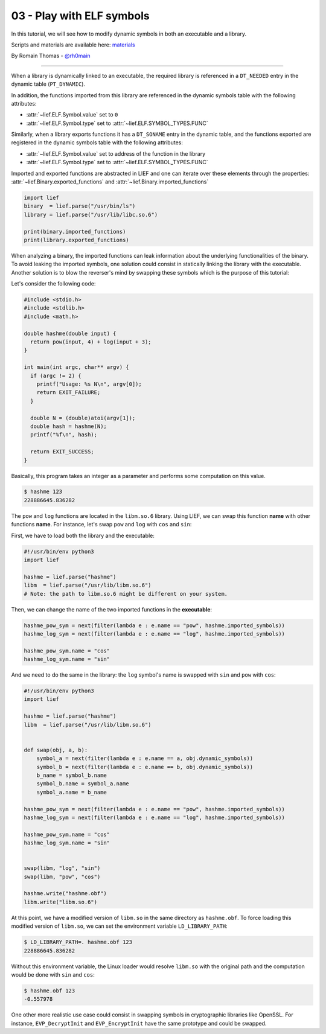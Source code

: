 03 - Play with ELF symbols
--------------------------

In this tutorial, we will see how to modify dynamic symbols in both an executable and a library.

Scripts and materials are available here: `materials <https://github.com/lief-project/tutorials/tree/master/03_ELF_change_symbols>`_


By Romain Thomas - `@rh0main <https://twitter.com/rh0main>`_

-----

When a library is dynamically linked to an executable, the required library is referenced in a ``DT_NEEDED`` entry in the
dynamic table (``PT_DYNAMIC``).

In addition, the functions imported from this library are referenced in the dynamic symbols table with the following attributes:

* :attr:`~lief.ELF.Symbol.value` set to ``0``
* :attr:`~lief.ELF.Symbol.type` set to :attr:`~lief.ELF.SYMBOL_TYPES.FUNC`

Similarly, when a library exports functions it has a ``DT_SONAME`` entry in the dynamic table, and the functions
exported are registered in the dynamic symbols table with the following attributes:

* :attr:`~lief.ELF.Symbol.value` set to address of the function in the library
* :attr:`~lief.ELF.Symbol.type` set to :attr:`~lief.ELF.SYMBOL_TYPES.FUNC`

Imported and exported functions are abstracted in LIEF and one can iterate over these elements through
the properties: :attr:`~lief.Binary.exported_functions` and :attr:`~lief.Binary.imported_functions`

.. code-block:: python

  import lief
  binary  = lief.parse("/usr/bin/ls")
  library = lief.parse("/usr/lib/libc.so.6")

  print(binary.imported_functions)
  print(library.exported_functions)


When analyzing a binary, the imported functions can leak information about the underlying functionalities of the binary.
To avoid leaking the imported symbols, one solution could consist in statically linking the library with the executable.
Another solution is to blow the reverser's mind by swapping these symbols which is the purpose of this tutorial:

Let's consider the following code:

.. code-block:: C

  #include <stdio.h>
  #include <stdlib.h>
  #include <math.h>

  double hashme(double input) {
    return pow(input, 4) + log(input + 3);
  }

  int main(int argc, char** argv) {
    if (argc != 2) {
      printf("Usage: %s N\n", argv[0]);
      return EXIT_FAILURE;
    }

    double N = (double)atoi(argv[1]);
    double hash = hashme(N);
    printf("%f\n", hash);

    return EXIT_SUCCESS;
  }

Basically, this program takes an integer as a parameter and performs some computation on this value.

.. code-block:: console

  $ hashme 123
  228886645.836282

.. image:: ../_static/tutorial/03/hashme.png
  :scale: 60 %
  :align: center


The ``pow`` and ``log`` functions are located in the ``libm.so.6`` library.
Using LIEF, we can swap this function **name** with other functions **name**.
For instance, let's swap ``pow`` and ``log`` with ``cos`` and ``sin``:

First, we have to load both the library and the executable:

.. code-block:: python

  #!/usr/bin/env python3
  import lief

  hashme = lief.parse("hashme")
  libm  = lief.parse("/usr/lib/libm.so.6")
  # Note: the path to libm.so.6 might be different on your system.

Then, we can change the name of the two imported functions in the **executable**:

.. code-block:: python

  hashme_pow_sym = next(filter(lambda e : e.name == "pow", hashme.imported_symbols))
  hashme_log_sym = next(filter(lambda e : e.name == "log", hashme.imported_symbols))

  hashme_pow_sym.name = "cos"
  hashme_log_sym.name = "sin"


And we need to do the same in the library: the ``log`` symbol's name is swapped with ``sin`` and ``pow`` with ``cos``:

.. code-block:: python

  #!/usr/bin/env python3
  import lief

  hashme = lief.parse("hashme")
  libm  = lief.parse("/usr/lib/libm.so.6")


  def swap(obj, a, b):
      symbol_a = next(filter(lambda e : e.name == a, obj.dynamic_symbols))
      symbol_b = next(filter(lambda e : e.name == b, obj.dynamic_symbols))
      b_name = symbol_b.name
      symbol_b.name = symbol_a.name
      symbol_a.name = b_name

  hashme_pow_sym = next(filter(lambda e : e.name == "pow", hashme.imported_symbols))
  hashme_log_sym = next(filter(lambda e : e.name == "log", hashme.imported_symbols))

  hashme_pow_sym.name = "cos"
  hashme_log_sym.name = "sin"


  swap(libm, "log", "sin")
  swap(libm, "pow", "cos")

  hashme.write("hashme.obf")
  libm.write("libm.so.6")

.. image:: ../_static/tutorial/03/hashme_obf.png
  :scale: 60 %
  :align: center


At this point, we have a modified version of ``libm.so`` in the same directory as ``hashme.obf``.
To force loading this modified version of ``libm.so``, we can set the environment variable ``LD_LIBRARY_PATH``:

.. code-block:: console

  $ LD_LIBRARY_PATH=. hashme.obf 123
  228886645.836282

Without this environment variable, the Linux loader would resolve ``libm.so`` with the original path and the
computation would be done with ``sin`` and ``cos``:

.. code-block:: console

  $ hashme.obf 123
  -0.557978


One other more realistic use case could consist in swapping symbols in cryptographic libraries like OpenSSL.
For instance, ``EVP_DecryptInit`` and ``EVP_EncryptInit`` have the same prototype and could be swapped.

